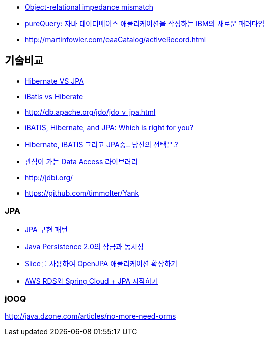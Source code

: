 * http://en.wikipedia.org/wiki/Object-Relational_impedance_mismatch[Object-relational impedance mismatch]
* http://www.ibm.com/developerworks/kr/library/dm-0708ahadian/?ca=dnn-krt-20071031[pureQuery: 자바 데이터베이스 애플리케이션을 작성하는 IBM의 새로운 패러다임]
* http://martinfowler.com/eaaCatalog/activeRecord.html[http://martinfowler.com/eaaCatalog/activeRecord.html]

== 기술비교
* http://whiteship.tistory.com/1522[Hibernate VS JPA]
* http://blog.empas.com/naruma/read.html?a=10376482[iBatis vs Hiberate]
* http://db.apache.org/jdo/jdo_v_jpa.html[http://db.apache.org/jdo/jdo_v_jpa.html]
* http://www.javaworld.com/javaworld/jw-07-2008/jw-07-orm-comparison.html[iBATIS, Hibernate, and JPA: Which is right for you?]
* http://blog.openframework.or.kr/50[Hibernate, iBATIS 그리고 JPA중.. 당신의 선택은.?]
* http://younghoe.info/901[관심이 가는 Data Access 라이브러리]

* http://jdbi.org/
* https://github.com/timmolter/Yank

=== JPA

* http://whiteship.me/2316[JPA 구현 패턴]
* http://blog.sdnkorea.com/blog/846[Java Persistence 2.0의 잠금과 동시성]
* http://www.ibm.com/developerworks/kr/library/os-openjpa/index.html[Slice를 사용하여 OpenJPA 애플리케이션 확장하기]
* https://greencrayon00.wordpress.com/2015/10/16/aws-rds%EC%99%80-spring-cloud-jpa-%EC%8B%9C%EC%9E%91%ED%95%98%EA%B8%B0/[AWS RDS와 Spring Cloud + JPA 시작하기]

=== jOOQ
http://java.dzone.com/articles/no-more-need-orms

